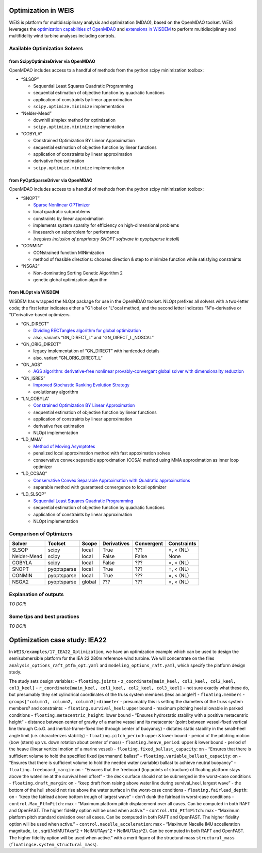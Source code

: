 Optimization in WEIS
====================

WEIS is platform for multidisciplinary analysis and optimization (MDAO),
based on the OpenMDAO toolset. WEIS leverages the `optimization
capabilities of
OpenMDAO <https://openmdao.org/newdocs/versions/latest/features/building_blocks/drivers/index.html>`_
and `extensions in
WISDEM <https://wisdem.readthedocs.io/en/master/inputs/analysis_schema.html#driver>`_
to perform multidisciplinary and multifidelity wind turbine analyses
including controls.

Available Optimization Solvers
------------------------------

from ScipyOptimizeDriver via OpenMDAO
~~~~~~~~~~~~~~~~~~~~~~~~~~~~~~~~~~~~~~~~~~~~~

OpenMDAO includes access to a handful of methods from the python
scipy minimization toolbox:

-  “SLSQP”

   -  Sequential Least Squares Quadratic Programming
   -  sequential estimation of objective function by quadratic functions
   -  application of constraints by linear approximation
   -  ``scipy.optimize.minimize`` implementation

-  “Nelder-Mead”

   -  downhill simplex method for optimization
   -  ``scipy.optimize.minimize`` implementation

-  “COBYLA”

   -  Constrained Optimization BY Linear Approximation
   -  sequential estimation of objective function by linear functions
   -  application of constraints by linear approximation
   -  derivative free estimation
   -  ``scipy.optimize.minimize`` implementation

from PyOptSparseDriver via OpenMDAO
~~~~~~~~~~~~~~~~~~~~~~~~~~~~~~~~~~~~~~~~~~~

OpenMDAO includes access to a handful of methods from the python
scipy minimization toolbox:

-  “SNOPT”

   -  `Sparse Nonlinear OPTimizer <https://web.stanford.edu/group/SOL/software/snoptHelp/About_SNOPT.htm>`__
   -  local quadratic subproblems
   -  constraints by linear approximation
   -  implements system sparsity for efficiency on high-dimensional problems
   -  linesearch on subproblem for performance
   -  *(requires inclusion of proprietary SNOPT software in pyoptsparse install)*

-  “CONMIN”

   -  CONstrained function MINimization
   -  method of feasible directions: chooses direction & step to
      minimize function while satisfying constraints

-  “NSGA2”

   -  Non-dominating Sorting Genetic Algorithm 2
   -  genetic global optimization algorithm

from NLOpt via WISDEM
~~~~~~~~~~~~~~~~~~~~~~~~~~~~~

WISDEM has wrapped the NLOpt package for use in the OpenMDAO
toolset. NLOpt prefixes all solvers with a two-letter code; the
first letter indicates either a "G"lobal or "L"ocal method, and the
second letter indicates “N"o-derivative or “D"erivative-based
optimizers.

-  “GN_DIRECT”

   -  `DIviding RECTangles algorithm for global
      optimization <https://nlopt.readthedocs.io/en/latest/NLopt_Algorithms/#direct-and-direct-l>`__
   -  also, variants “GN_DIRECT_L” and “GN_DIRECT_L_NOSCAL”

-  “GN_ORIG_DIRECT”

   -  legacy implementation of “GN_DIRECT” with hardcoded details
   -  also, variant “GN_ORIG_DIRECT_L”

-  “GN_AGS”

   -  `AGS algorithm: derivative-free nonlinear provably-convergant
      global solver with dimensionality
      reduction <https://nlopt.readthedocs.io/en/latest/NLopt_Algorithms/#ags>`__

-  “GN_ISRES”

   -  `Improved Stochastic Ranking Evolution
      Strategy <https://nlopt.readthedocs.io/en/latest/NLopt_Algorithms/#isres-improved-stochastic-ranking-evolution-strategy>`__
   -  evolutionary algorithm

-  “LN_COBYLA”

   -  `Constrained Optimization BY Linear
      Approximation <https://nlopt.readthedocs.io/en/latest/NLopt_Algorithms/#cobyla-constrained-optimization-by-linear-approximations>`__
   -  sequential estimation of objective function by linear functions
   -  application of constraints by linear approximation
   -  derivative free estimation
   -  NLOpt implementation

-  “LD_MMA”

   -  `Method of Moving
      Asymptotes <https://nlopt.readthedocs.io/en/latest/NLopt_Algorithms/#mma-method-of-moving-asymptotes-and-ccsa>`__
   -  penalized local approximation method with fast appoximation solves
   -  conservative convex separable approximation (CCSA) method using
      MMA approximation as inner loop optimizer

-  “LD_CCSAQ”

   -  `Conservative Convex Separable Approximation with Quadratic
      approximations <https://nlopt.readthedocs.io/en/latest/NLopt_Algorithms/#mma-method-of-moving-asymptotes-and-ccsa>`__
   -  separable method with guaranteed convergence to local optimizer

-  “LD_SLSQP”

   -  `Sequential Least Squares Quadratic
      Programming <https://nlopt.readthedocs.io/en/latest/NLopt_Algorithms/#slsqp>`__
   -  sequential estimation of objective function by quadratic functions
   -  application of constraints by linear approximation
   -  NLOpt implementation

Comparison of Optimizers
------------------------------

===========   ===========  ======   ===========   ==========   ===========

Solver        Toolset      Scope    Derivatives   Convergent   Constraints

===========   ===========  ======   ===========   ==========   ===========
SLSQP         scipy        local    True          ???          =, < (NL)
Nelder-Mead   scipy        local    False         False        None
COBYLA        scipy        local    False         ???          =, < (NL)
SNOPT         pyoptsparse  local    True          ???          =, < (NL)
CONMIN        pyoptsparse  local    True          ???          =, < (NL)
NSGA2         pyoptsparse  global   ???           ???          =, < (NL)
===========   ===========  ======   ===========   ==========   ===========

Explanation of outputs
----------------------

*TO DO!!!*

Some tips and best practices
----------------------------

*TO DO!!!*

Optimization case study: IEA22
==============================

In ``WEIS/examples/17_IEA22_Optimization``, we have an optimization
example which can be used to design the semisubmersible platform for the
IEA 22 280m reference wind turbine. We will concentrate on the files
``analysis_options_raft_ptfm_opt.yaml`` and
``modeling_options_raft.yaml``, which specify the platform design study.

The study sets design variables: - ``floating.joints`` -
``z_coordinate[main_keel, col1_keel, col2_keel, col3_keel]`` -
``r_coordinate[main_keel, col1_keel, col2_keel, col3_keel]`` - not sure
exactly what these do, but presumably they set cylindrical coordinates
of the truss system members (less an angle?) - ``floating.members`` -
``groups["column1, column2, column3]:diameter`` - presumably this is
setting the diameters of the truss system members? and constraints: -
``floating.survival_heel``: upper bound - maximum pitching heel
allowable in parked conditions - ``floating.metacentric_height``: lower
bound - “Ensures hydrostatic stability with a positive metacentric
height” - distance between center of gravity of a marine vessel and its
metacenter (point between vessel-fixed vertical line through C.o.G. and
inertial-frame-fixed line through center of buoyancy) - dictates static
stability in the small-heel angle limit (i.e. characterizes stability) -
``floating.pitch_period``: upper & lower bound - period of the pitching
motion (bow (stern) up vs. down rotation about center of mass) -
``floating.heave_period``: upper & lower bound - period of the heave
(linear vertical motion of a marine vessel) -
``floating.fixed_ballast_capacity``: on - “Ensures that there is
sufficient volume to hold the specified fixed (permanent) ballast” -
``floating.variable_ballast_capacity``: on - “Ensures that there is
sufficient volume to hold the needed water (variable) ballast to achieve
neutral buoyancy” - ``floating.freeboard_margin``: on - “Ensures that
the freeboard (top points of structure) of floating platform stays above
the waterline at the survival heel offset” - the deck surface should not
be submerged in the worst-case conditions - ``floating.draft_margin``:
on - “keep draft from raising above water line during survival_heel,
largest wave” - the bottom of the hull should not rise above the water
surface in the worst-case conditions - ``floating.fairlead_depth``: on -
“keep the fairlead above bottom trough of largest wave” - don’t dunk the
fairlead in worst-case conditions - ``control.Max_PtfmPitch``: max -
“Maximum platform pitch displacement over all cases. Can be computed in
both RAFT and OpenFAST. The higher fidelity option will be used when
active.” - ``control.Std_PtfmPitch``: max - “Maximum platform pitch
standard deviation over all cases. Can be computed in both RAFT and
OpenFAST. The higher fidelity option will be used when active.” -
``control.nacelle_acceleration``: max - “Maximum Nacelle IMU
accelleration magnitude, i.e., sqrt(NcIMUTAxs^2 + NcIMUTAys^2 +
NcIMUTAzs^2). Can be computed in both RAFT and OpenFAST. The higher
fidelity option will be used when active.” with a merit figure of the
structural mass ``structural_mass``
(``floatingse.system_structural_mass``).

.. raw:: html

   <!-- -->

